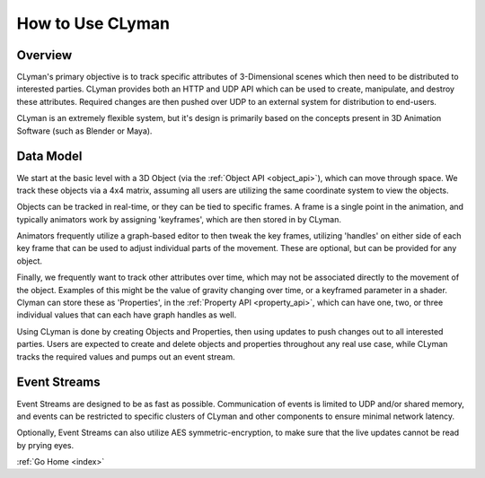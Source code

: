 .. _use:

How to Use CLyman
=================

Overview
--------

CLyman's primary objective is to track specific attributes of 3-Dimensional
scenes which then need to be distributed to interested parties.  CLyman provides
both an HTTP and UDP API which can be used to create, manipulate, and destroy
these attributes.  Required changes are then pushed over UDP to an external
system for distribution to end-users.

CLyman is an extremely flexible system, but it's design is primarily based
on the concepts present in 3D Animation Software (such as Blender or Maya).

Data Model
----------

We start at the basic level with a 3D Object (via the :ref:`Object API <object_api>`),
which can move through space.  We track these objects via a 4x4 matrix, assuming
all users are utilizing the same coordinate system to view the objects.

Objects can be tracked in real-time, or they can be tied to specific frames.  A
frame is a single point in the animation, and typically animators work by assigning
'keyframes', which are then stored in by CLyman.

Animators frequently utilize a graph-based editor to then tweak the key frames,
utilizing 'handles' on either side of each key frame that can be used to adjust
individual parts of the movement.  These are optional, but can be provided
for any object.

Finally, we frequently want to track other attributes over time, which may not
be associated directly to the movement of the object.  Examples of this might
be the value of gravity changing over time, or a keyframed parameter in a shader.
Clyman can store these as 'Properties', in the :ref:`Property API <property_api>`,
which can have one, two, or three individual values that can each have graph
handles as well.

Using CLyman is done by creating Objects and Properties, then using updates
to push changes out to all interested parties.  Users are expected to create and
delete objects and properties throughout any real use case, while CLyman tracks
the required values and pumps out an event stream.

Event Streams
-------------

Event Streams are designed to be as fast as possible.  Communication of events
is limited to UDP and/or shared memory, and events can be restricted to
specific clusters of CLyman and other components to ensure minimal network
latency.

Optionally, Event Streams can also utilize AES symmetric-encryption, to make
sure that the live updates cannot be read by prying eyes.

:ref:`Go Home <index>`
